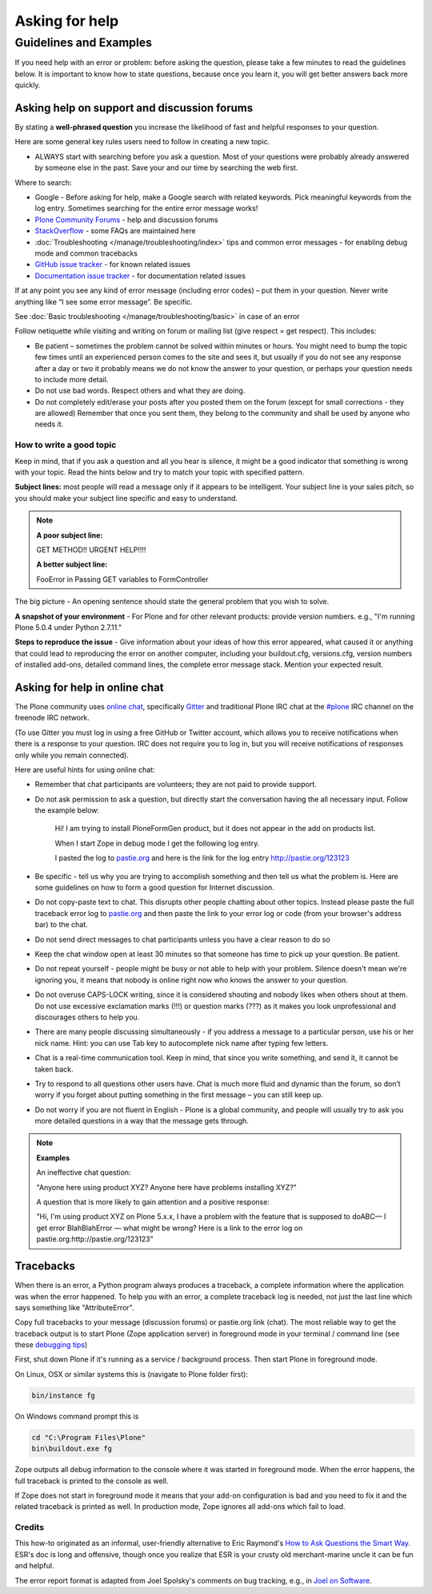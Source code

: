 ===============
Asking for help
===============


Guidelines and Examples
=======================

If you need help with an error or problem: before asking the question, please take a few minutes to read the guidelines below. It is important to know how to state questions, because once you learn it, you will get better answers back more quickly.


Asking help on support and discussion forums
--------------------------------------------

By stating a **well-phrased question** you increase the likelihood of fast and helpful responses to your question.

Here are some general key rules users need to follow in creating a new topic.

- ALWAYS start with searching before you ask a question. Most of your questions were probably already answered by someone else in the past. Save your and our time by searching the web first.

Where to search:

- Google - Before asking for help, make a Google search with related keywords. Pick meaningful keywords from the log entry. Sometimes searching for the entire error message works!

- `Plone Community Forums <https://community.plone.org/>`_ - help and discussion forums

- `StackOverflow <http://stackoverflow.com/questions/tagged/plone?sort=faq>`_ - some FAQs are maintained here

- :doc:`Troubleshooting </manage/troubleshooting/index>` tips and common error messages - for enabling debug mode and common tracebacks

- `GitHub issue tracker <https://github.com/plone/Products.CMFPlone/issues>`_ - for known related issues

- `Documentation issue tracker <https://github.com/plone/documentation/issues>`_ - for documentation related issues

If at any point you see any kind of error message (including error codes) – put them in your question. Never write anything like “I see some error message”. Be specific.

See  :doc:`Basic troubleshooting </manage/troubleshooting/basic>` in case of an error

Follow netiquette while visiting and writing on forum or mailing list (give respect = get respect). This includes:

- Be patient – sometimes the problem cannot be solved within minutes or hours. You might need to bump the topic few times until an experienced person comes to the site and sees it, but usually if you do not see any response after a day or two it probably means we do not know the answer to your question, or perhaps your question needs to include more detail.
- Do not use bad words. Respect others and what they are doing.
- Do not completely edit/erase your posts after you posted them on the forum (except for small corrections - they are allowed) Remember that once you sent them, they belong to the community and shall be used by anyone who needs it.

How to write a good topic
^^^^^^^^^^^^^^^^^^^^^^^^^

Keep in mind, that if you ask a question and all you hear is silence, it might be a good indicator that something is wrong with your topic. Read the hints below and try to match your topic with specified pattern.

**Subject lines:** most people will read a message only if it appears to be intelligent. Your subject line is your sales pitch, so you should make your subject line specific and easy to understand.

.. note::

  **A poor subject line:**

  GET METHOD!! URGENT HELP!!!!

  **A better subject line:**

  FooError in Passing GET variables to FormController

The big picture - An opening sentence should state the general problem that you wish to solve.

**A snapshot of your environment** - For Plone and for other relevant products: provide version numbers. e.g., "I'm running Plone 5.0.4 under Python 2.7.11."

**Steps to reproduce the issue** - Give information about your ideas of how this error appeared, what caused it or anything that could lead to reproducing the error on another computer, including your buildout.cfg, versions.cfg, version numbers of installed add-ons, detailed command lines, the complete error message stack. Mention your expected result.

Asking for help in online chat
------------------------------

The Plone community uses `online chat <https://plone.org/support/chat>`_, specifically `Gitter <https://gitter.im/plone/public>`_ and traditional Plone IRC chat at the  `#plone <irc://irc.freenode.net/#plone>`_ IRC channel on the freenode IRC network.

(To use Gitter you must log in using a free GitHub or Twitter account, which allows you to receive notifications when there is a response to your question. IRC does not require you to log in, but you will receive notifications of responses only while you remain connected).

Here are useful hints for using online chat:

- Remember that chat participants are volunteers; they are not paid to provide support.

- Do not ask permission to ask a question, but directly start the conversation having the all necessary input. Follow the example below:

    Hi! I am trying to install PloneFormGen product, but it does not appear in the add on products list.

    When I start Zope in debug mode I get the following log entry.

    I pasted the log to `pastie.org <http://pastie.org/>`_ and here is the link for the log entry http://pastie.org/123123

- Be specific - tell us why you are trying to accomplish something and then tell us what the problem is. Here are some guidelines on how to form a good question for Internet discussion.

- Do not copy-paste text to chat. This disrupts other people chatting about other topics. Instead please paste the full traceback error log to `pastie.org <http://pastie.org/>`_ and then paste the link to your error log or code (from your browser's address bar) to the chat.

- Do not send direct messages to chat participants unless you have a clear reason to do so
- Keep the chat window open at least 30 minutes so that someone has time to pick up your question. Be patient.

- Do not repeat yourself - people might be busy or not able to help with your problem.  Silence doesn't mean we're ignoring you, it means that nobody is online right now who knows the answer to your question.

- Do not overuse CAPS-LOCK writing, since it is considered shouting and nobody likes when others shout at them. Do not use excessive exclamation marks (!!!) or question marks (???) as it makes you look unprofessional and discourages others to help you.

- There are many people discussing simultaneously - if you address a message to a particular person, use his or her nick name. Hint: you can use Tab key to autocomplete nick name after typing few letters.

- Chat is a real-time communication tool. Keep in mind, that since you write something, and send it, it cannot be taken back.

- Try to respond to all questions other users have. Chat is much more fluid and dynamic than the forum, so don’t worry if you forget about putting something in the first message – you can still keep up.

- Do not worry if you are not fluent in English - Plone is a global community, and people will usually try to ask you more detailed questions in a way that the message gets through.


.. note::

  **Examples**

  An ineffective chat question:

  "Anyone here using product XYZ? Anyone here have problems installing XYZ?"

  A question that is more likely to gain attention and a positive response:

  "Hi, I'm using product XYZ on Plone 5.x.x, I have a problem with the feature that is supposed to doABC— I get error BlahBlahError — what might be wrong? Here is a link to the error log on pastie.org:http://pastie.org/123123"

Tracebacks
----------

When there is an error, a Python program always produces a traceback, a complete information where the application was when the error happened. To help you with an error, a complete traceback log is needed, not just the last line which says something like "AttributeError".

Copy full tracebacks to your message (discussion forums) or pastie.org link (chat). The most reliable way to get the traceback output is to start Plone (Zope application server) in foreground mode in your terminal / command line (see these `debugging tips <http://5.docs.plone.org/manage/troubleshooting/basic.html>`_)

First, shut down Plone if it's running as a service / background process. Then start Plone in foreground mode.

On Linux, OSX or similar systems this is (navigate to Plone folder first):

.. code-block:: console

  bin/instance fg

On Windows command prompt this is

.. code-block:: console

  cd "C:\Program Files\Plone"
  bin\buildout.exe fg

Zope outputs all debug information to the console where it was started in foreground mode. When the error happens, the full traceback is printed to the console as well.

If Zope does not start in foreground mode it means that your add-on configuration is bad and you need to fix it and the related traceback is printed as well. In production mode, Zope ignores all add-ons which fail to load.




Credits
^^^^^^^

This how-to originated as an informal, user-friendly alternative to Eric Raymond's `How to Ask Questions the Smart Way <http://www.catb.org/~esr/faqs/smart-questions.html>`_. ESR's doc is long and offensive, though once you realize that ESR is your crusty old merchant-marine uncle it can be fun and helpful.

The error report format is adapted from Joel Spolsky's comments on bug tracking, e.g., in `Joel on Software <http://www.joelonsoftware.com/articles/fog0000000029.html>`_.

